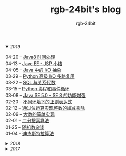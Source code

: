 #+TITLE:      rgb-24bit's blog
#+AUTHOR:     rgb-24bit
#+EMAIL:      rgb-24bit@foxmail.com

#+HTML: <details open="open"><summary><i>2019</i></summary>

- 04-20 -- [[file:2019/java-time.org][Java8 时间处理]] ::
- 04-13 -- [[file:2019/javaee-jsp-summary.org][Jave EE - JSP 小结]] ::
- 04-05 -- [[file:2019/java-io-abstract.org][Java 中的 I/O 抽象]] ::
- 03-29 -- [[file:2019/python-selectors.org][Python 高级 I/O 多路复用]] ::
- 03-22 -- [[file:2019/sql-relational-algebra.org][SQL 与关系代数]] ::
- 03-15 -- [[file:2019/python-coroutine-event-loop.org][Python 协程和事件循环]] ::
- 03-08 -- [[file:2019/java-enhancements.org][Java SE 5.0 - SE 8 的功能增强]] ::
- 02-20 -- [[file:2019/regular-expressions-in-different-environments.org][不同环境下的正则表达式]] ::
- 02-12 -- [[file:2019/bitop.org][通过位运算实现整数的加减乘除]] ::
- 02-09 -- [[file:2019/biginteger.org][大数的简单实现]] ::
- 02-01 -- [[file:2019/binary-search.org][二分搜索算法]] ::
- 01-25 -- [[file:2019/rand-misc.org][随机数杂谈]] ::
- 01-04 -- [[file:2019/dijkstra-algorithm.org][迪杰斯特拉算法]] ::

#+HTML: </details>

#+HTML: <details><summary><i>2018</i></summary>

- 12-28 -- [[file:2018/msisdn.org][移动台国际用户识别码]] ::
- 12-21 -- [[file:2018/android-small-summary.org][Android 小总结]] ::
- 12-14 -- [[file:2018/hash-table.org][散列表的简单实现]] ::
- 12-07 -- [[file:2018/uri.org][URI - 统一资源标识符]] ::
- 11-23 -- [[file:2018/tree-dfs.org][树的深度优先遍历]] ::
- 11-16 -- [[file:2018/python-pickle.org][使用 pickle 序列化 Python 对象]] ::
- 11-09 -- [[file:2018/python-logging.org][Python 日志模块]] ::
- 11-02 -- [[file:2018/io-redirect.org][I/O 重定向]] ::
- 10-26 -- [[file:2018/tree-bfs.org][树的广度优先遍历]] ::
- 10-21 -- [[file:2018/python-multi-threaded-usage-scenario.org][Python 多线程使用场景]] ::
- 10-12 -- [[file:2018/csharp-image-process.org][C# 图像处理的三种方式]] ::
- 10-03 -- [[file:2018/python-standard-type-hierarchy.org][Python 标准类型层次结构]] ::
- 09-22 -- [[file:2018/python-urllib.org][Python urllib]] ::
- 09-15 -- [[file:2018/linux-file-permission.org][Linux 文件权限]] ::
- 08-28 -- [[file:2018/python-generator.org][Python 生成器]] ::
- 08-22 -- [[file:2018/python-io.org][Python I/O]] ::
- 08-11 -- [[file:2018/java-collection.org][Java 核心集合接口]] ::
- 08-05 -- [[file:2018/python-metaclass.org][Python 元类]] ::
- 07-31 -- [[file:2018/python-new-instance.org][Python 构造对象实例]] ::
- 07-26 -- [[file:2018/python3.0-3.6.org][Python3.0-3.6的版本变化]] ::
- 07-17 -- [[file:2018/java-basic.org][Java 基础梳理]] ::
- 07-01 -- [[file:2018/os-exception.org][操作系统之异常控制流]] ::
- 06-16 -- [[file:2018/python-descriptor.org][Python 描述器简述]] ::
- 06-01 -- [[file:2018/c-pointer.org][C 语言指针和数组]] ::
- 05-20 -- [[file:2018/python-regex.org][Python 正则表达式]] ::
- 05-16 -- [[file:2018/python-decorator.org][Python 闭包和装饰器]] ::
- 05-03 -- [[file:2018/http.org][HTTP 协议相关]] ::
- 04-15 -- [[file:2018/python-import.org][Python 导入相关]] ::
- 04-03 -- [[file:2018/python-special-method.org][Python 魔法方法]] ::
- 03-30 -- [[file:2018/git-base.org][Git 基础使用]] ::
- 03-25 -- [[file:2018/win32.org][Win32 API 窗口程序]] ::
- 03-23 -- [[file:2018/python-build-in-type.org][Python 内置类型]] ::
- 03-20 -- [[file:2018/glob.org][Glob 语法及解析]] ::
- 03-10 -- [[file:2018/google.org][Google 搜索]] ::
- 03-03 -- [[file:2018/python-collection.org][Python 容器]] ::
- 02-26 -- [[file:2018/python-coding.org][Python 编码问题]] ::
- 02-21 -- [[file:2018/python-format-string.org][Python 格式化字符串]] ::
- 02-18 -- [[file:2018/python-build-in-exception.org][Python 内置异常]] ::
- 02-14 -- [[file:2018/python-build-in-function.org][Python 内置函数]] ::
- 02-06 -- [[file:2018/blockchain.org][区块链的简单尝试]] ::
- 02-02 -- [[file:2018/pipenv.org][Pipenv 的使用]] ::
- 01-23 -- [[file:2018/python2.5-2.7.org][Python2.5-2.7的版本变化]] ::
- 01-04 -- [[file:2018/regex.org][正则表达式]] ::
- 01-04 -- [[file:2018/sqllocaldb-sqlcmd.org][SqlLocalDB 和 Sqlcmd]] ::

#+HTML: </details>

#+HTML: <details><summary><i>2017</i></summary>

- 12-27 -- [[file:2017/org-gtd.org][Emacs Org 搭建 GTD 系统]] ::
- 12-26 -- [[file:2017/c99-wchar.org][C99 宽字符]] ::

#+HTML: </details>

#+BEGIN_EXPORT html
<script>
  (function(href, text) {
    let anchor = document.querySelector("#org-div-home-and-up > a");
    Object.assign(anchor, {"href": href, "text": text});
  })("/blog/search.html", "SEARCH");
</script>
#+END_EXPORT

